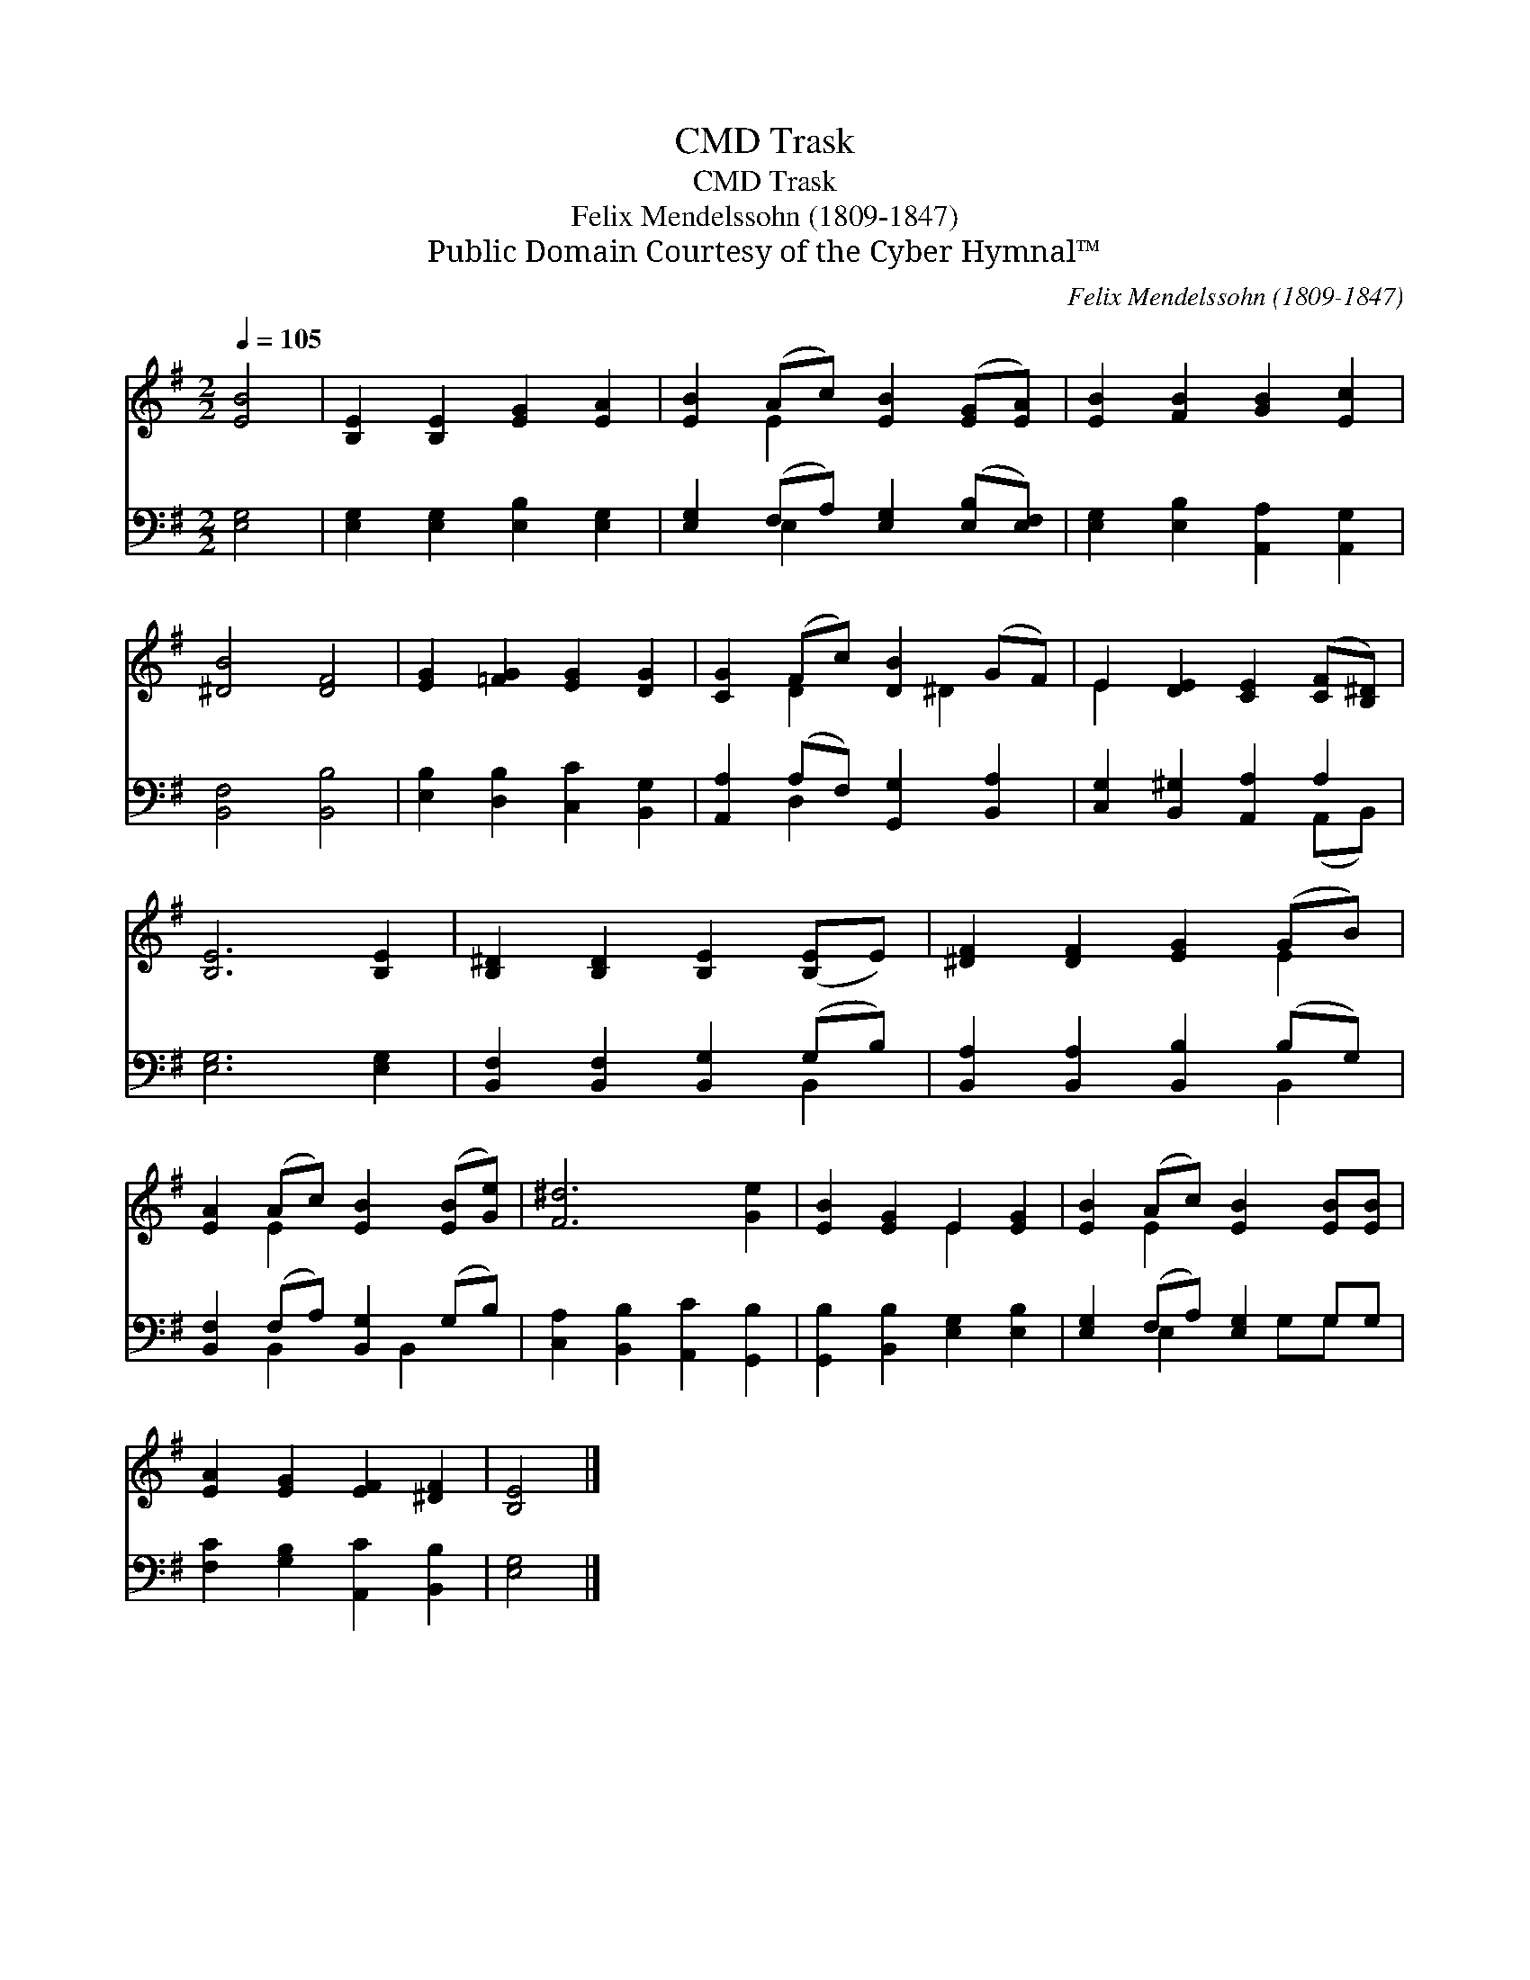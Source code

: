 X:1
T:Trask, CMD
T:Trask, CMD
T:Felix Mendelssohn (1809-1847)
T:Public Domain Courtesy of the Cyber Hymnal™
C:Felix Mendelssohn (1809-1847)
Z:Public Domain
Z:Courtesy of the Cyber Hymnal™
%%score ( 1 2 ) ( 3 4 )
L:1/8
Q:1/4=105
M:2/2
K:G
V:1 treble 
V:2 treble 
V:3 bass 
V:4 bass 
V:1
 [EB]4 | [B,E]2 [B,E]2 [EG]2 [EA]2 | [EB]2 (Ac) [EB]2 ([EG][EA]) | [EB]2 [FB]2 [GB]2 [Ec]2 | %4
 [^DB]4 [DF]4 | [EG]2 [=FG]2 [EG]2 [DG]2 | [CG]2 (Fc) [DB]2 (GF) | E2 [DE]2 [CE]2 ([CF][B,^D]) | %8
 [B,E]6 [B,E]2 | [B,^D]2 [B,D]2 [B,E]2 ([B,E]E) | [^DF]2 [DF]2 [EG]2 (GB) | %11
 [EA]2 (Ac) [EB]2 ([EB][Ge]) | [F^d]6 [Ge]2 | [EB]2 [EG]2 E2 [EG]2 | [EB]2 (Ac) [EB]2 [EB][EB] | %15
 [EA]2 [EG]2 [EF]2 [^DF]2 | [B,E]4 |] %17
V:2
 x4 | x8 | x2 E2 x4 | x8 | x8 | x8 | x2 D2 x ^D2 x | E2 x6 | x8 | x8 | x6 E2 | x2 E2 x4 | x8 | %13
 x4 E2 x2 | x2 E2 x4 | x8 | x4 |] %17
V:3
 [E,G,]4 | [E,G,]2 [E,G,]2 [E,B,]2 [E,G,]2 | [E,G,]2 (F,A,) [E,G,]2 ([E,B,][E,F,]) | %3
 [E,G,]2 [E,B,]2 [A,,A,]2 [A,,G,]2 | [B,,F,]4 [B,,B,]4 | [E,B,]2 [D,B,]2 [C,C]2 [B,,G,]2 | %6
 [A,,A,]2 (A,F,) [G,,G,]2 [B,,A,]2 | [C,G,]2 [B,,^G,]2 [A,,A,]2 A,2 | [E,G,]6 [E,G,]2 | %9
 [B,,F,]2 [B,,F,]2 [B,,G,]2 (G,B,) | [B,,A,]2 [B,,A,]2 [B,,B,]2 (B,G,) | %11
 [B,,F,]2 (F,A,) [B,,G,]2 (G,B,) | [C,A,]2 [B,,B,]2 [A,,C]2 [G,,B,]2 | %13
 [G,,B,]2 [B,,B,]2 [E,G,]2 [E,B,]2 | [E,G,]2 (F,A,) [E,G,]2 G,G, | %15
 [F,C]2 [G,B,]2 [A,,C]2 [B,,B,]2 | [E,G,]4 |] %17
V:4
 x4 | x8 | x2 E,2 x4 | x8 | x8 | x8 | x2 D,2 x4 | x6 (A,,B,,) | x8 | x6 B,,2 | x6 B,,2 | %11
 x2 B,,2 x B,,2 x | x8 | x8 | x2 E,2 x G,G, x | x8 | x4 |] %17

